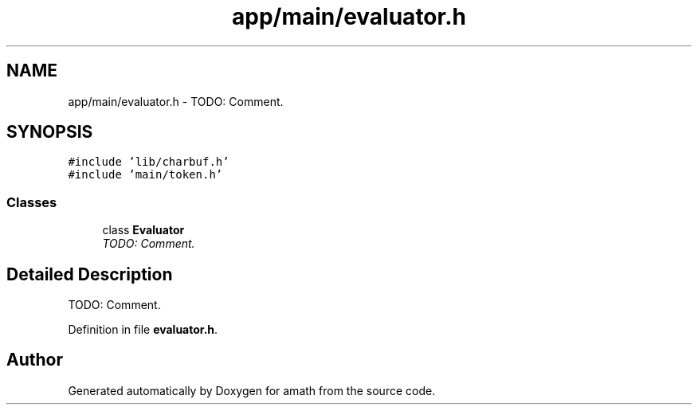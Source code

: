 .TH "app/main/evaluator.h" 3 "Sat Jan 21 2017" "Version 1.6.1" "amath" \" -*- nroff -*-
.ad l
.nh
.SH NAME
app/main/evaluator.h \- TODO: Comment\&.  

.SH SYNOPSIS
.br
.PP
\fC#include 'lib/charbuf\&.h'\fP
.br
\fC#include 'main/token\&.h'\fP
.br

.SS "Classes"

.in +1c
.ti -1c
.RI "class \fBEvaluator\fP"
.br
.RI "\fITODO: Comment\&. \fP"
.in -1c
.SH "Detailed Description"
.PP 
TODO: Comment\&. 


.PP
Definition in file \fBevaluator\&.h\fP\&.
.SH "Author"
.PP 
Generated automatically by Doxygen for amath from the source code\&.
